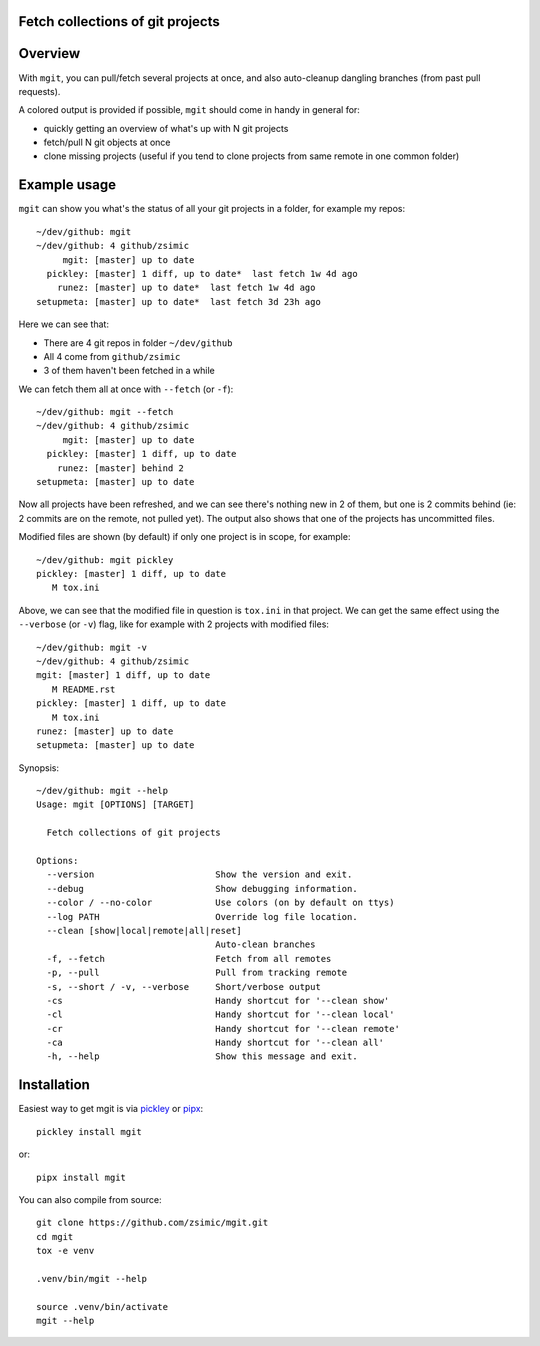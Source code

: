 Fetch collections of git projects
=================================

.. image:: https://img.shields.io/pypi/v/mgit.svg
    :target: https://pypi.org/project/mgit/
    :alt: Version on pypi

.. image:: https://github.com/zsimic/mgit/workflows/Tests/badge.svg
    :target: https://github.com/zsimic/mgit/actions
    :alt: Tested with Github Actions

.. image:: https://codecov.io/gh/zsimic/mgit/branch/master/graph/badge.svg
    :target: https://codecov.io/gh/zsimic/mgit
    :alt: Test code codecov

.. image:: https://img.shields.io/pypi/pyversions/mgit.svg
    :target: https://pypi.org/project/mgit/
    :alt: Python versions tested


Overview
========

With ``mgit``, you can pull/fetch several projects at once,
and also auto-cleanup dangling branches (from past pull requests).

A colored output is provided if possible, ``mgit`` should come in handy in general for:

- quickly getting an overview of what's up with N git projects
- fetch/pull N git objects at once
- clone missing projects (useful if you tend to clone projects from same remote in one common folder)


Example usage
=============

``mgit`` can show you what's the status of all your git projects in a folder, for example my repos::

    ~/dev/github: mgit
    ~/dev/github: 4 github/zsimic
         mgit: [master] up to date
      pickley: [master] 1 diff, up to date*  last fetch 1w 4d ago
        runez: [master] up to date*  last fetch 1w 4d ago
    setupmeta: [master] up to date*  last fetch 3d 23h ago


Here we can see that:

- There are 4 git repos in folder ``~/dev/github``

- All 4 come from ``github/zsimic``

- 3 of them haven't been fetched in a while

We can fetch them all at once with ``--fetch`` (or ``-f``)::

    ~/dev/github: mgit --fetch
    ~/dev/github: 4 github/zsimic
         mgit: [master] up to date
      pickley: [master] 1 diff, up to date
        runez: [master] behind 2
    setupmeta: [master] up to date


Now all projects have been refreshed, and we can see there's nothing new in 2 of them,
but one is 2 commits behind (ie: 2 commits are on the remote, not pulled yet).
The output also shows that one of the projects has uncommitted files.

Modified files are shown (by default) if only one project is in scope, for example::

    ~/dev/github: mgit pickley
    pickley: [master] 1 diff, up to date
       M tox.ini


Above, we can see that the modified file in question is ``tox.ini`` in that project.
We can get the same effect using the ``--verbose`` (or ``-v``) flag,
like for example with 2 projects with modified files::

    ~/dev/github: mgit -v
    ~/dev/github: 4 github/zsimic
    mgit: [master] 1 diff, up to date
       M README.rst
    pickley: [master] 1 diff, up to date
       M tox.ini
    runez: [master] up to date
    setupmeta: [master] up to date


Synopsis::

    ~/dev/github: mgit --help
    Usage: mgit [OPTIONS] [TARGET]

      Fetch collections of git projects

    Options:
      --version                       Show the version and exit.
      --debug                         Show debugging information.
      --color / --no-color            Use colors (on by default on ttys)
      --log PATH                      Override log file location.
      --clean [show|local|remote|all|reset]
                                      Auto-clean branches
      -f, --fetch                     Fetch from all remotes
      -p, --pull                      Pull from tracking remote
      -s, --short / -v, --verbose     Short/verbose output
      -cs                             Handy shortcut for '--clean show'
      -cl                             Handy shortcut for '--clean local'
      -cr                             Handy shortcut for '--clean remote'
      -ca                             Handy shortcut for '--clean all'
      -h, --help                      Show this message and exit.

Installation
============

Easiest way to get mgit is via pickley_ or pipx_::

    pickley install mgit


or::

    pipx install mgit


You can also compile from source::

    git clone https://github.com/zsimic/mgit.git
    cd mgit
    tox -e venv

    .venv/bin/mgit --help

    source .venv/bin/activate
    mgit --help


.. _pickley: https://pypi.org/project/pickley/

.. _pipx: https://pypi.org/project/pipx/
